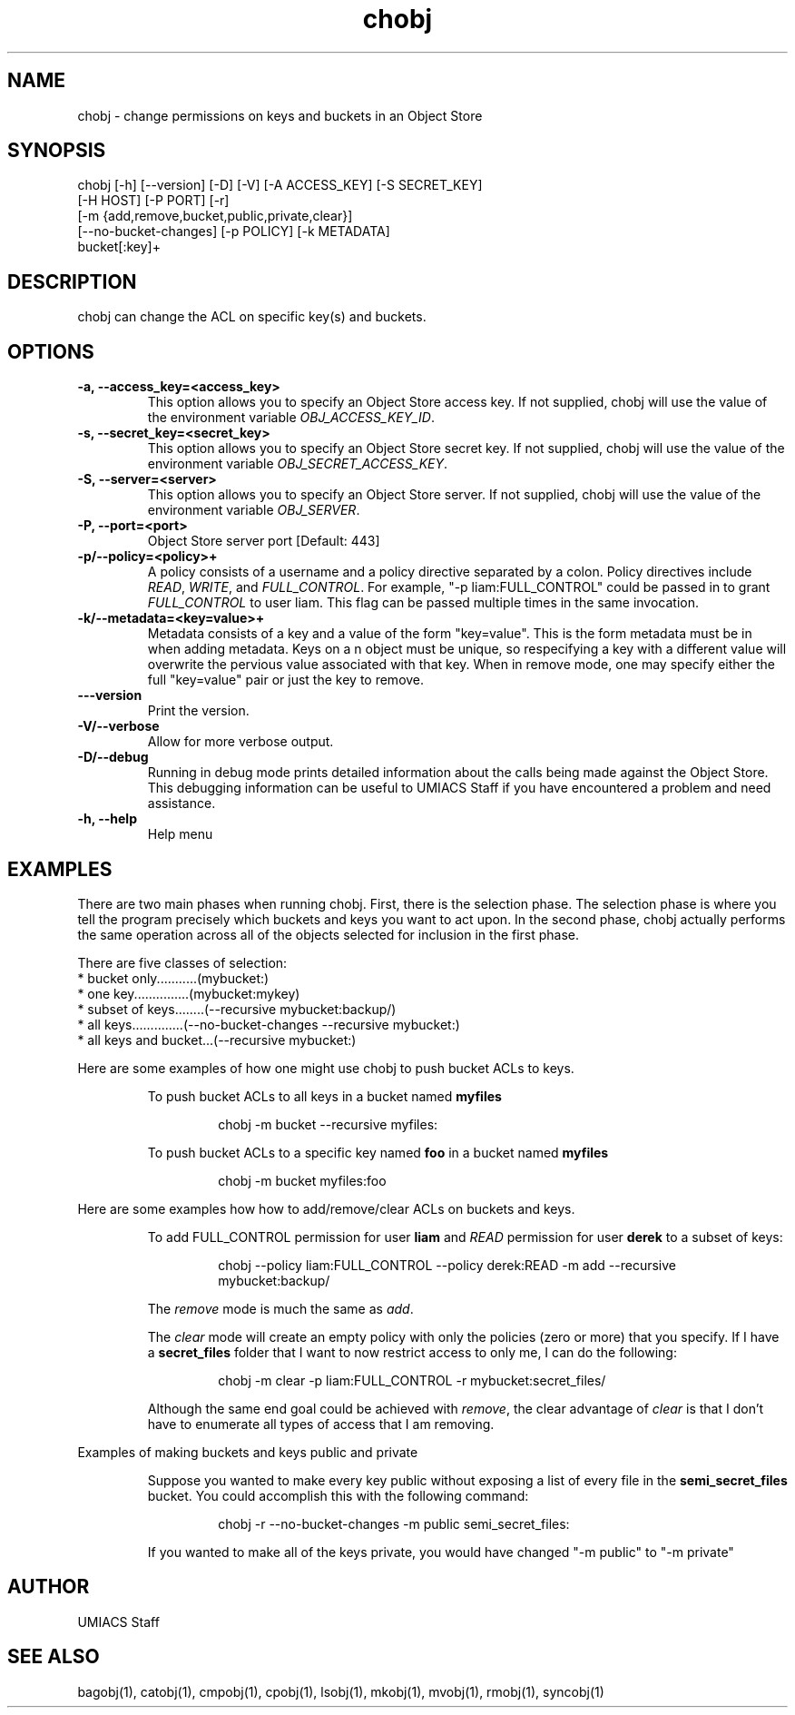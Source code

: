 ./" See http://www.fnal.gov/docs/products/ups/ReferenceManual/html/manpages.html for a good reference on manpages
.TH chobj 1 12/31/2014 UMobj "chobj Utility"

.SH NAME
chobj - change permissions on keys and buckets in an Object Store

.SH SYNOPSIS
chobj [-h] [--version] [-D] [-V] [-A ACCESS_KEY] [-S SECRET_KEY]
             [-H HOST] [-P PORT] [-r]
             [-m {add,remove,bucket,public,private,clear}]
             [--no-bucket-changes] [-p POLICY] [-k METADATA]
             bucket[:key]+

.SH DESCRIPTION
chobj can change the ACL on specific key(s) and buckets.


.SH OPTIONS

.TP
\fB-a, --access_key=<access_key>\fR
This option allows you to specify an Object Store access key.  If not supplied, chobj will use the value of the environment variable \fIOBJ_ACCESS_KEY_ID\fR.

.TP 
\fB-s, --secret_key=<secret_key>\fR
This option allows you to specify an Object Store secret key.  If not supplied, chobj will use the value of the environment variable \fIOBJ_SECRET_ACCESS_KEY\fR.

.TP
\fB-S, --server=<server>\fR
This option allows you to specify an Object Store server.  If not supplied, chobj will use the value of the environment variable \fIOBJ_SERVER\fR.

.TP
\fB-P, --port=<port>\fR
Object Store server port [Default: 443]

.TP
\fB-p/--policy=<policy>+\fR
A policy consists of a username and a policy directive separated by a colon.  Policy directives include \fIREAD\fR, \fIWRITE\fR, and \fIFULL_CONTROL\fR.  For example, "-p liam:FULL_CONTROL" could be passed in to grant \fIFULL_CONTROL\fR to user liam.  This flag can be passed multiple times in the same invocation.

.TP
\fB-k/--metadata=<key=value>+\fR
Metadata consists of a key and a value of the form "key=value".  This is the form metadata must be in when adding metadata.  Keys on a n object must be unique, so respecifying a key with a different value will overwrite the pervious value associated with that key.  When in remove mode, one may specify either the full "key=value" pair or just the key to remove.

.TP
\fB---version\fR
Print the version.

.TP
\fB-V/--verbose\fR
Allow for more verbose output.

.TP
\fB-D/--debug\fR
Running in debug mode prints detailed information about the calls being made against the Object Store.  This debugging information can be useful to UMIACS Staff if you have encountered a problem and need assistance.

.TP
\fB-h, --help\fR
Help menu

.SH EXAMPLES

.PP
There are two main phases when running chobj.  First, there is the selection phase.  The selection phase is where you tell the program precisely which buckets and keys you want to act upon.  In the second phase, chobj actually performs the same operation across all of the objects selected for inclusion in the first phase.

.PP
There are five classes of selection:
.nf
  * bucket only...........(mybucket:)
  * one key...............(mybucket:mykey)
  * subset of keys........(--recursive mybucket:backup/)
  * all keys..............(--no-bucket-changes --recursive mybucket:)
  * all keys and bucket...(--recursive mybucket:)
.fi

.PP
Here are some examples of how one might use chobj to push bucket ACLs to keys.
.RS
.PP
To push bucket ACLs to all keys in a bucket named \fBmyfiles\fR
.PP
.RS
\f(CWchobj \-m bucket \-\-recursive myfiles:\fP
.RE

.PP
To push bucket ACLs to a specific key named \fBfoo\fR in a bucket named \fBmyfiles\fR
.PP
.RS
\f(CWchobj \-m bucket myfiles:foo\fP
.RE
.RE

.PP
Here are some examples how how to add/remove/clear ACLs on buckets and keys.
.RS
.PP
To add FULL_CONTROL permission for user \fBliam\fR and \fIREAD\fR permission for user \fBderek\fR to a subset of keys:
.RS
.PP
\f(CWchobj \-\-policy liam:FULL_CONTROL \-\-policy derek:READ \-m add \-\-recursive mybucket:backup/\fP
.RE
.PP
The \fIremove\fR mode is much the same as \fIadd\fR.
.PP
The \fIclear\fR mode will create an empty policy with only the policies (zero or more) that you specify.  If I have a \fBsecret_files\fR folder that I want to now restrict access to only me, I can do the following:
.RS
.PP
\f(CWchobj \-m clear \-p liam:FULL_CONTROL \-r mybucket:secret_files/\fP
.RE
.PP
Although the same end goal could be achieved with \fIremove\fR, the clear advantage of \fIclear\fR is that I don't have to enumerate all types of access that I am removing.
.RE

.PP
Examples of making buckets and keys public and private
.RS
.PP
Suppose you wanted to make every key public without exposing a list of every file in the \fBsemi_secret_files\fR bucket.  You could accomplish this with the following command:
.RS
.PP
\f(CWchobj -r --no-bucket-changes -m public semi_secret_files:\fP
.RE
.PP
If you wanted to make all of the keys private, you would have changed "-m public" to "-m private"
.RE

.SH AUTHOR
UMIACS Staff

.SH SEE ALSO
bagobj(1), catobj(1), cmpobj(1), cpobj(1), lsobj(1), mkobj(1), mvobj(1),
rmobj(1), syncobj(1)
